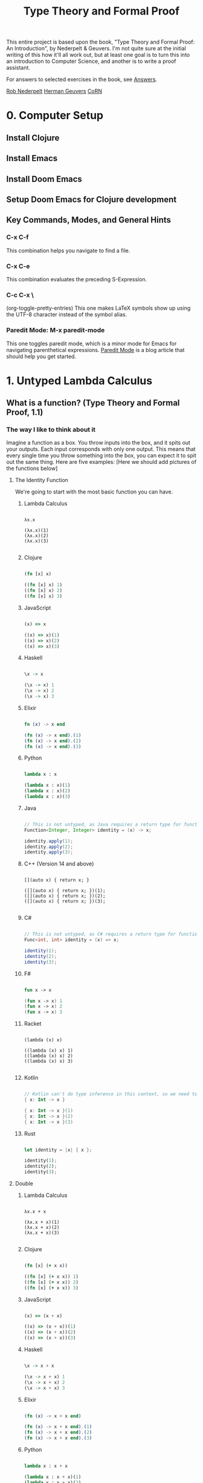 #+title: Type Theory and Formal Proof

This entire project is based upon the book, "Type Theory and Formal Proof: An Introduction", by Nederpelt & Geuvers. I'm not quite sure at the initial writing of this how it'll all work out, but at least one goal is to turn this into an introduction to Computer Science, and another is to write a proof assistant.

For answers to selected exercises in the book, see [[https://www.win.tue.nl/~wsinrpn/][Answers]].

[[https://www.win.tue.nl/~wsinrpn/publications.htm][Rob Nederpelt]]
[[https://www.cs.ru.nl/~herman/pubs.html][Herman Geuvers]]
[[http://corn.cs.ru.nl][CoRN]]

* 0. Computer Setup
** Install Clojure
** Install Emacs
** Install Doom Emacs
** Setup Doom Emacs for Clojure development
** Key Commands, Modes, and General Hints
*** C-x C-f
This combination helps you navigate to find a file.
*** C-x C-e
This combination evaluates the preceding S-Expression.
*** C-c C-x \
(org-toggle-pretty-entries)
This one makes LaTeX symbols show up using the UTF-8 character instead of the symbol alias.
*** Paredit Mode: M-x paredit-mode
This one toggles paredit mode, which is a minor mode for Emacs for navigating parenthetical expressions. [[http://danmidwood.com/content/2014/11/21/animated-paredit.html][Paredit Mode]] is a blog article that should help you get started.


* 1. Untyped Lambda Calculus
** What is a function? (Type Theory and Formal Proof, 1.1)
*** The way I like to think about it

Imagine a function as a box. You throw inputs into the box, and it spits out your outputs. Each input corresponds with only one output. This means that every single time you throw something into the box, you can expect it to spit out the same thing.
Here are five examples: [Here we should add pictures of the functions below]

**** The Identity Function
We're going to start with the most basic function you can have.

***** Lambda Calculus
#+begin_src lambda-calculus

λx.x

(λx.x)(1)
(λx.x)(2)
(λx.x)(3)

#+end_src

***** Clojure
#+begin_src clojure

        (fn [x] x)

        ((fn [x] x) 1)
        ((fn [x] x) 2)
        ((fn [x] x) 3)

#+end_src

***** JavaScript
#+begin_src javascript

        (x) => x

        ((x) => x)(1)
        ((x) => x)(2)
        ((x) => x)(3)

#+end_src

***** Haskell
#+begin_src haskell

                \x -> x

                (\x -> x) 1
                (\x -> x) 2
                (\x -> x) 3

#+end_src

***** Elixir
#+begin_src elixir

        fn (x) -> x end

        (fn (x) -> x end).(1)
        (fn (x) -> x end).(2)
        (fn (x) -> x end).(3)

#+end_src

***** Python
#+begin_src python

        lambda x : x

        (lambda x : x)(1)
        (lambda x : x)(2)
        (lambda x : x)(3)

#+end_src

***** Java
#+begin_src java

    // This is not untyped, as Java requires a return type for functions
    Function<Integer, Integer> identity = (x) -> x;

    identity.apply(1);
    identity.apply(2);
    identity.apply(3);

#+end_src

***** C++ (Version 14 and above)
#+begin_src C++

    [](auto x) { return x; }

    ([](auto x) { return x; })(1);
    ([](auto x) { return x; })(2);
    ([](auto x) { return x; })(3);

#+end_src

***** C#
#+begin_src csharp

    // This is not untyped, as C# requires a return type for functions
    Func<int, int> identity = (x) => x;

    identity(1);
    identity(2);
    identity(3);

#+end_src

***** F#
#+begin_src fsharp

        fun x -> x

        (fun x -> x) 1
        (fun x -> x) 2
        (fun x -> x) 3

#+end_src

***** Racket
#+begin_src racket

        (lambda (x) x)

        ((lambda (x) x) 1)
        ((lambda (x) x) 2)
        ((lambda (x) x) 3)

#+end_src

***** Kotlin
#+begin_src kotlin

        // Kotlin can't do type inference in this context, so we need to give x a type.
        { x: Int -> x }

        { x: Int -> x }(1)
        { x: Int -> x }(2)
        { x: Int -> x }(3)

#+end_src

***** Rust
#+begin_src rust

        let identity = |x| { x };

        identity(1);
        identity(2);
        identity(3);

#+end_src

**** Double

***** Lambda Calculus
#+begin_src lambda-calculus

λx.x + x

(λx.x + x)(1)
(λx.x + x)(2)
(λx.x + x)(3)

#+end_src

***** Clojure
#+begin_src clojure

        (fn [x] (+ x x))

        ((fn [x] (+ x x)) 1)
        ((fn [x] (+ x x)) 2)
        ((fn [x] (+ x x)) 3)

#+end_src

***** JavaScript
#+begin_src javascript

        (x) => (x + x)

        ((x) => (x + x))(1)
        ((x) => (x + x))(2)
        ((x) => (x + x))(3)

#+end_src

***** Haskell
#+begin_src haskell

                \x -> x + x

                (\x -> x + x) 1
                (\x -> x + x) 2
                (\x -> x + x) 3

#+end_src

***** Elixir
#+begin_src elixir

        (fn (x) -> x + x end)

        (fn (x) -> x + x end).(1)
        (fn (x) -> x + x end).(2)
        (fn (x) -> x + x end).(3)

#+end_src

***** Python
#+begin_src python

    lambda x : x + x

    (lambda x : x + x)(1)
    (lambda x : x + x)(2)
    (lambda x : x + x)(3)

#+end_src

***** Java
#+begin_src java

    // This is not untyped, as Java requires a return type for functions
    Function<Integer, Integer> doubling = (x) -> x + x;

    doubling.apply(1);
    doubling.apply(2);
    doubling.apply(3);

#+end_src

***** C++ (Version 14 and above)
#+begin_src C++

    [](auto x) { return x + x; };

    ([](auto x) { return x + x; })(1);
    ([](auto x) { return x + x; })(2);
    ([](auto x) { return x + x; })(3);

#+end_src

***** C#
#+begin_src csharp

    // This is not untyped, as C# requires a return type for functions
    Func<int, int> doubling = (x) => x + x;

    doubling(1);
    doubling(2);
    doubling(3);

#+end_src

***** F#
#+begin_src fsharp

        fun x -> x + x

        (fun x -> x + x) 1
        (fun x -> x + x) 2
        (fun x -> x + x) 3

#+end_src

***** Racket
#+begin_src racket

        (lambda (x) (+ x x))

        ((lambda (x) (+ x x)) 1)
        ((lambda (x) (+ x x)) 2)
        ((lambda (x) (+ x x)) 3)

#+end_src

***** Kotlin
#+begin_src kotlin

    // Kotlin can't do type inference in this context, so we need to give x a type.
    { x: Int -> x + x}

    { x: Int -> x + x } (1)
    { x: Int -> x + x } (2)
    { x: Int -> x + x } (3)

#+end_src

***** Rust
#+begin_src rust

        let doubling = |x| { x + x };

        doubling(1);
        doubling(2);
        doubling(3);

#+end_src

**** Square and Add 1

***** Lambda Calculus
#+begin_src lambda-calculus

λx.x² + 1

(λx.x² + 1)(1)
(λx.x² + 1)(2)
(λx.x² + 1)(3)

#+end_src

***** Clojure
#+begin_src clojure

        (fn [x] (+ (* x x) 1))

        ((fn [x] (+ (* x x) 1)) 1)
        ((fn [x] (+ (* x x) 1)) 2)
        ((fn [x] (+ (* x x) 1)) 3)

#+end_src

***** JavaScript
#+begin_src javascript

       (x) => (x * x) + 1

       ((x) => (x * x) + 1)(1)
       ((x) => (x * x) + 1)(2)
       ((x) => (x * x) + 1)(3)

#+end_src

***** Haskell
#+begin_src haskell

                \x -> (x * x) + 1

                (\x -> (x * x) + 1) 1
                (\x -> (x * x) + 1) 2
                (\x -> (x * x) + 1) 3

#+end_src

***** Elixir
#+begin_src elixir

       (fn (x) -> (x * x) + 1 end)

       (fn (x) -> (x * x) + 1 end).(1)
       (fn (x) -> (x * x) + 1 end).(2)
       (fn (x) -> (x * x) + 1 end).(3)

#+end_src

***** Python
#+begin_src python

        lambda x : (x * x) + 1

        (lambda x : (x * x) + 1)(1)
        (lambda x : (x * x) + 1)(2)
        (lambda x : (x * x) + 1)(3)

#+end_src

***** Java
#+begin_src java

    // This is not untyped, as Java requires a return type for functions
    Function<Integer, Integer> squarePlusOne = (x) -> (x * x) + 1;

    squarePlusOne.apply(1);
    squarePlusOne.apply(2);
    squarePlusOne.apply(3);

#+end_src

***** C++ (Version 14 and above)
#+begin_src C++

    [](auto x) { return (x * x) + 1; };

    ([](auto x) { return (x * x) + 1; }(1));
    ([](auto x) { return (x * x) + 1; }(2));
    ([](auto x) { return (x * x) + 1; }(3));

#+end_src
***** C#
#+begin_src csharp

    // This is not untyped, as C# requires a return type for functions
    Func<int, int> squarePlusOne = (x) => (x * x) + 1;

    squarePlusOne(1);
    squarePlusOne(2);
    squarePlusOne(3);

#+end_src

***** F#
#+begin_src fsharp

        fun x -> x * x + 1

        (fun x -> x * x + 1) 1
        (fun x -> x * x + 1) 2
        (fun x -> x * x + 1) 3

#+end_src

***** Racket
#+begin_src racket


        (lambda (x) (+ (* x x) 1))

        ((lambda (x) (+ (* x x) 1)) 1)
        ((lambda (x) (+ (* x x) 1)) 2)
        ((lambda (x) (+ (* x x) 1)) 3)

#+end_src

#+RESULTS:

***** Kotlin
#+begin_src kotlin

    // Kotlin can't do type inference in this context, so we need to give x a type.
    { x: Int -> (x * x) + 1}

    { x: Int -> (x * x) + 1}(1)
    { x: Int -> (x * x) + 1}(2)
    { x: Int -> (x * x) + 1}(3)

#+end_src

***** Rust
#+begin_src rust

        let square_plus_one = |x| { x * x + 1 };

        square_plus_one(1);
        square_plus_one(2);
        square_plus_one(3);

#+end_src

**** Constant Function Output

***** Lambda Calculus
#+begin_src lambda-calculus

λx.5

(λx.5)(1)
(λx.5)(2)
(λx.5)(3)

#+end_src

***** Clojure
#+begin_src clojure

        (fn [x] 5)

        ((fn [x] 5) 1)
        ((fn [x] 5) 2)
        ((fn [x] 5) 3)

#+end_src

***** JavaScript
#+begin_src javascript

       (x) => 5

       ((x) => 5)(1)
       ((x) => 5)(2)
       ((x) => 5)(3)

#+end_src

***** Haskell
#+begin_src haskell

                \x -> 5

                (\x -> 5) 1
                (\x -> 5) 2
                (\x -> 5) 3

#+end_src

***** Elixir
Standard convention is to prefix the names of arguments which will not be used with '_', in Elixir
#+begin_src elixir

       (fn (_x) -> 5 end)

       (fn (_x) -> 5 end).(1)
       (fn (_x) -> 5 end).(2)
       (fn (_x) -> 5 end).(3)

#+end_src

***** Python
#+begin_src python

        lambda x : 5

        (lambda x : 5)(1)
        (lambda x : 5)(2)
        (lambda x : 5)(3)

#+end_src

***** Java
#+begin_src java

    // This is not untyped, as Java requires a return type for functions
    Function<Integer, Integer> returnConstant = (x) -> 5;

    returnConstant.apply(1);
    returnConstant.apply(2);
    returnConstant.apply(3);

#+end_src

***** C++ (Version 14 and above)
#+begin_src C

    [](auto x) { return 5 };

    ([](auto x) { return 5; }(1));
    ([](auto x) { return 5; }(2));
    ([](auto x) { return 5; }(3));

#+end_src

***** C#
#+begin_src csharp

    // This is not untyped, as C# requires a return type for functions
    Func<int, int> returnConstant = (x) => 5;

    returnConstant(1);
    returnConstant(2);
    returnConstant(3);

#+end_src

***** F#
#+begin_src fsharp

        fun x -> 5

        (fun x -> 5) 1
        (fun x -> 5) 2
        (fun x -> 5) 3

#+end_src

***** Racket
#+begin_src racket

        (lambda (x) 5)

        ((lambda (x) 5) 1)
        ((lambda (x) 5) 2)
        ((lambda (x) 5) 3)

#+end_src

***** Kotlin
#+begin_src kotlin

        // Kotlin can't do type inference in this context, so we need to give x a type.
        { x: Int -> 5}

        { x: Int -> 5}(1)
        { x: Int -> 5}(2)
        { x: Int -> 5}(3)

#+end_src


***** Rust
#+begin_src rust

        let return_constant = |x| { 5 };

        return_constant(1);
        return_constant(2);
        return_constant(3);

#+end_src

**** A Function to Make Other Functions

***** Lambda Calculus
#+begin_src lambda-calculus

λx.(λy.x + y)

(λx.(λy.x + y))(1)
(λx.(λy.x + y))(2)
(λx.(λy.x + y))(3)

#+end_src

***** Clojure
#+begin_src clojure

        (fn [x] (fn [y] (+ x y)))

        ((fn [x] (fn [y] (+ x y))) 1)
        ((fn [x] (fn [y] (+ x y))) 2)
        ((fn [x] (fn [y] (+ x y))) 3)

#+end_src

***** JavaScript
#+begin_src javascript

        (x) => ((y) => x + y)

        ((x) => ((y) => x + y))(1)
        ((x) => ((y) => x + y))(2)
        ((x) => ((y) => x + y))(3)

#+end_src

***** Haskell
#+begin_src haskell

                \x -> (\y -> x + y)

                (\x -> (\y -> x + y)) 1
                (\x -> (\y -> x + y)) 2
                (\x -> (\y -> x + y)) 3

#+end_src

***** Elixir
#+begin_src elixir

        (fn (x) -> (fn (y) -> x + y end) end)

        (fn (x) -> (fn (y) -> x + y end) end).(1)
        (fn (x) -> (fn (y) -> x + y end) end).(2)
        (fn (x) -> (fn (y) -> x + y end) end).(3)

#+end_src

***** Python
#+begin_src python

        lambda x : (lambda y : x + y)

        (lambda x : (lambda y : x + y))(1)
        (lambda x : (lambda y : x + y))(2)
        (lambda x : (lambda y : x + y))(3)

#+end_src

***** Java
#+begin_src java

    // This is not untyped, as Java requires a return type for functions
    Function<Integer, Function<Integer, Integer>> makeAdder = (x) -> ((y) -> (x + y));

    var add1 = makeAdder.apply(1);
    var add2 = makeAdder.apply(2);
    var add3 = makeAdder.apply(3);

#+end_src

***** C++ (Version 14 and above)
#+begin_src C++

    [](auto x) { return [x](auto y) { return x + y; }; };

    auto add1 = ([](auto x) { return [x](auto y) { return x + y; }; }(1));
    auto add2 = ([](auto x) { return [x](auto y) { return x + y; }; }(2));
    auto add3 = ([](auto x) { return [x](auto y) { return x + y; }; }(3));

#+end_src

***** C# (This is not untyped, as C# requires a return type for functions)
#+begin_src csharp

    // This is not untyped, as C# requires a return type for functions
    Func<int, Func<int, int>> makeAdder = (x) => ((y) => x + y);

    var add1 = makeAdder(1);
    var add2 = makeAdder(2);
    var add3 = makeAdder(3);

#+end_src

***** F#
#+begin_src fsharp

        fun x -> (fun y -> x + y)

        (fun x -> (fun y -> x + y)) 1
        (fun x -> (fun y -> x + y)) 2
        (fun x -> (fun y -> x + y)) 3

#+end_src

***** Racket
#+begin_src racket

        (lambda (x) (lambda (y) (+ x y)))

        ((lambda (x) (lambda (y) (+ x y))) 1)
        ((lambda (x) (lambda (y) (+ x y))) 2)
        ((lambda (x) (lambda (y) (+ x y))) 3)

#+end_src

***** Kotlin
#+begin_src kotlin

        // Kotlin can't do type inference in this context, so we need to give x a type.
        { x: Int -> { y: Int -> x + y}}

        { x: Int -> { y: Int -> x + y}} (1)
        { x: Int -> { y: Int -> x + y}} (2)
        { x: Int -> { y: Int -> x + y}} (3)

#+end_src

***** Rust
#+begin_src rust

        //Rust can infer the types of the values passed into functions, but must have types of unassigned parameters explicitly defined in the declaration of the function.
        let make_adder = |x| { move |y: i32| { x + y } };

        let add1 = make_adder(1);
        let add2 = make_adder(2);
        let add3 = make_adder(3);

#+end_src

*** The Mathematical Definition of a Function
A function from a set X to a set Y is an assignment of an element of Y to each element of X. The set X is called the domain of the function and the set Y is called the codomain of the function.

A function, its domain, and its codomain, are declared by the notation f: X->Y, and the value of a function f at an element x of X, denoted by f(x), is called the image of x under f, or the value of f applied to the argument x.
